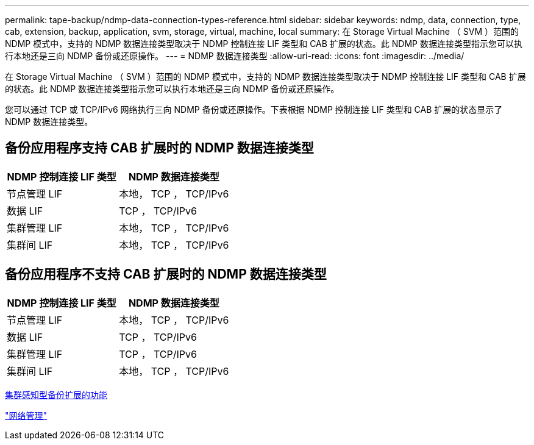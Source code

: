 ---
permalink: tape-backup/ndmp-data-connection-types-reference.html 
sidebar: sidebar 
keywords: ndmp, data, connection, type, cab, extension, backup, application, svm, storage, virtual, machine, local 
summary: 在 Storage Virtual Machine （ SVM ）范围的 NDMP 模式中，支持的 NDMP 数据连接类型取决于 NDMP 控制连接 LIF 类型和 CAB 扩展的状态。此 NDMP 数据连接类型指示您可以执行本地还是三向 NDMP 备份或还原操作。 
---
= NDMP 数据连接类型
:allow-uri-read: 
:icons: font
:imagesdir: ../media/


[role="lead"]
在 Storage Virtual Machine （ SVM ）范围的 NDMP 模式中，支持的 NDMP 数据连接类型取决于 NDMP 控制连接 LIF 类型和 CAB 扩展的状态。此 NDMP 数据连接类型指示您可以执行本地还是三向 NDMP 备份或还原操作。

您可以通过 TCP 或 TCP/IPv6 网络执行三向 NDMP 备份或还原操作。下表根据 NDMP 控制连接 LIF 类型和 CAB 扩展的状态显示了 NDMP 数据连接类型。



== 备份应用程序支持 CAB 扩展时的 NDMP 数据连接类型

|===
| NDMP 控制连接 LIF 类型 | NDMP 数据连接类型 


 a| 
节点管理 LIF
 a| 
本地， TCP ， TCP/IPv6



 a| 
数据 LIF
 a| 
TCP ， TCP/IPv6



 a| 
集群管理 LIF
 a| 
本地， TCP ， TCP/IPv6



 a| 
集群间 LIF
 a| 
本地， TCP ， TCP/IPv6

|===


== 备份应用程序不支持 CAB 扩展时的 NDMP 数据连接类型

|===
| NDMP 控制连接 LIF 类型 | NDMP 数据连接类型 


 a| 
节点管理 LIF
 a| 
本地， TCP ， TCP/IPv6



 a| 
数据 LIF
 a| 
TCP ， TCP/IPv6



 a| 
集群管理 LIF
 a| 
TCP ， TCP/IPv6



 a| 
集群间 LIF
 a| 
本地， TCP ， TCP/IPv6

|===
xref:cluster-aware-backup-extension-concept.adoc[集群感知型备份扩展的功能]

link:../networking/index.html["网络管理"]
